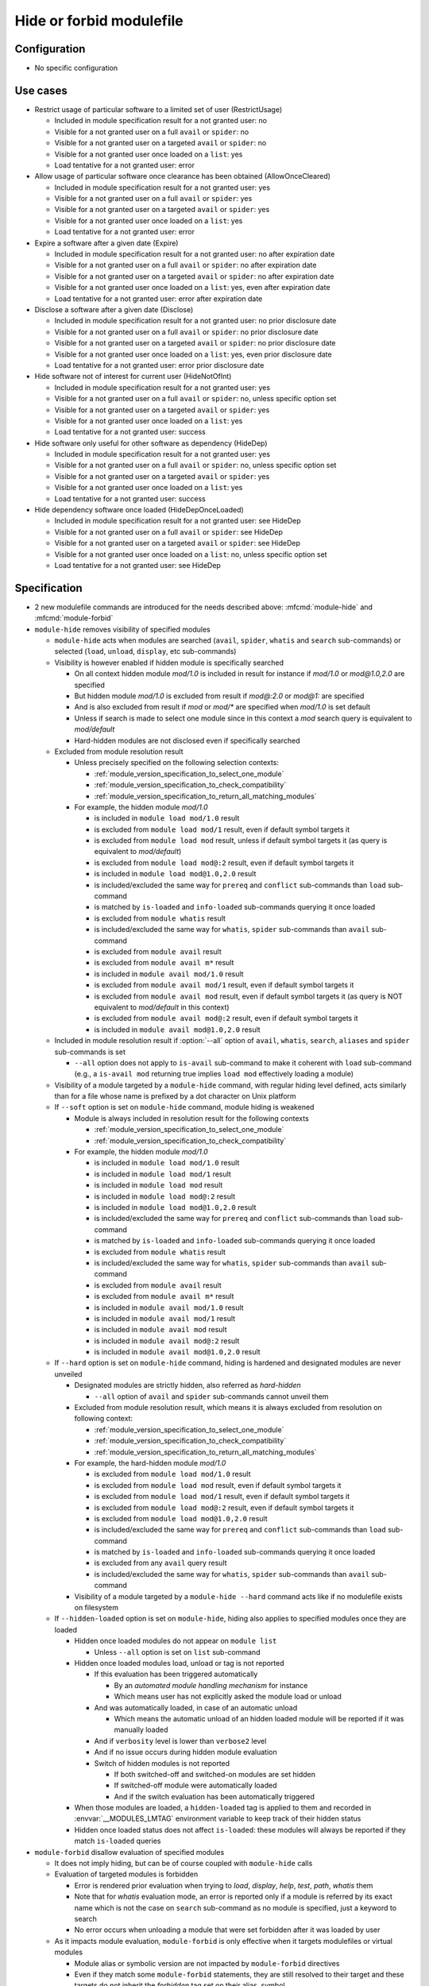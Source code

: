 .. _hide-or-forbid-modulefile:

Hide or forbid modulefile
=========================

Configuration
-------------

- No specific configuration


Use cases
---------

- Restrict usage of particular software to a limited set of user (RestrictUsage)

  - Included in module specification result for a not granted user: no
  - Visible for a not granted user on a full ``avail`` or ``spider``: no
  - Visible for a not granted user on a targeted ``avail`` or ``spider``: no
  - Visible for a not granted user once loaded on a ``list``: yes
  - Load tentative for a not granted user: error

- Allow usage of particular software once clearance has been obtained (AllowOnceCleared)

  - Included in module specification result for a not granted user: yes
  - Visible for a not granted user on a full ``avail`` or ``spider``: yes
  - Visible for a not granted user on a targeted ``avail`` or ``spider``: yes
  - Visible for a not granted user once loaded on a ``list``: yes
  - Load tentative for a not granted user: error

- Expire a software after a given date (Expire)

  - Included in module specification result for a not granted user: no after expiration date
  - Visible for a not granted user on a full ``avail`` or ``spider``: no after expiration date
  - Visible for a not granted user on a targeted ``avail`` or ``spider``: no after expiration date
  - Visible for a not granted user once loaded on a ``list``: yes, even after expiration date
  - Load tentative for a not granted user: error after expiration date

- Disclose a software after a given date (Disclose)

  - Included in module specification result for a not granted user: no prior disclosure date
  - Visible for a not granted user on a full ``avail`` or ``spider``: no prior disclosure date
  - Visible for a not granted user on a targeted ``avail`` or ``spider``: no prior disclosure date
  - Visible for a not granted user once loaded on a ``list``: yes, even prior disclosure date
  - Load tentative for a not granted user: error prior disclosure date

- Hide software not of interest for current user (HideNotOfInt)

  - Included in module specification result for a not granted user: yes
  - Visible for a not granted user on a full ``avail`` or ``spider``: no, unless specific option set
  - Visible for a not granted user on a targeted ``avail`` or ``spider``: yes
  - Visible for a not granted user once loaded on a ``list``: yes
  - Load tentative for a not granted user: success

- Hide software only useful for other software as dependency (HideDep)

  - Included in module specification result for a not granted user: yes
  - Visible for a not granted user on a full ``avail`` or ``spider``: no, unless specific option set
  - Visible for a not granted user on a targeted ``avail`` or ``spider``: yes
  - Visible for a not granted user once loaded on a ``list``: yes
  - Load tentative for a not granted user: success

- Hide dependency software once loaded (HideDepOnceLoaded)

  - Included in module specification result for a not granted user: see HideDep
  - Visible for a not granted user on a full ``avail`` or ``spider``: see HideDep
  - Visible for a not granted user on a targeted ``avail`` or ``spider``: see HideDep
  - Visible for a not granted user once loaded on a ``list``: no, unless specific option set
  - Load tentative for a not granted user: see HideDep


Specification
-------------

- 2 new modulefile commands are introduced for the needs described above: :mfcmd:`module-hide` and :mfcmd:`module-forbid`

- ``module-hide`` removes visibility of specified modules

  - ``module-hide`` acts when modules are searched (``avail``, ``spider``, ``whatis`` and ``search`` sub-commands) or selected (``load``, ``unload``, ``display``, etc sub-commands)

  - Visibility is however enabled if hidden module is specifically searched

    - On all context hidden module *mod/1.0* is included in result for instance if *mod/1.0* or *mod@1.0,2.0* are specified
    - But hidden module *mod/1.0* is excluded from result if *mod@:2.0* or *mod@1:* are specified
    - And is also excluded from result if *mod* or *mod/** are specified when *mod/1.0* is set default
    - Unless if search is made to select one module since in this context a *mod* search query is equivalent to *mod/default*
    - Hard-hidden modules are not disclosed even if specifically searched

  - Excluded from module resolution result

    - Unless precisely specified on the following selection contexts:

      - :ref:`module_version_specification_to_select_one_module`
      - :ref:`module_version_specification_to_check_compatibility`
      - :ref:`module_version_specification_to_return_all_matching_modules`

    - For example, the hidden module *mod/1.0*

      - is included in ``module load mod/1.0`` result
      - is excluded from ``module load mod/1`` result, even if default symbol targets it
      - is excluded from ``module load mod`` result, unless if default symbol targets it (as query is equivalent to *mod/default*)
      - is excluded from ``module load mod@:2`` result, even if default symbol targets it
      - is included in ``module load mod@1.0,2.0`` result
      - is included/excluded the same way for ``prereq`` and ``conflict`` sub-commands than ``load`` sub-command
      - is matched by ``is-loaded`` and ``info-loaded`` sub-commands querying it once loaded
      - is excluded from ``module whatis`` result
      - is included/excluded the same way for ``whatis``, ``spider`` sub-commands than ``avail`` sub-command
      - is excluded from ``module avail`` result
      - is excluded from ``module avail m*`` result
      - is included in ``module avail mod/1.0`` result
      - is excluded from ``module avail mod/1`` result, even if default symbol targets it
      - is excluded from ``module avail mod`` result, even if default symbol targets it (as query is NOT equivalent to *mod/default* in this context)
      - is excluded from ``module avail mod@:2`` result, even if default symbol targets it
      - is included in ``module avail mod@1.0,2.0`` result

  - Included in module resolution result if :option:`--all` option of ``avail``, ``whatis``, ``search``, ``aliases`` and ``spider`` sub-commands is set

    - ``--all`` option does not apply to ``is-avail`` sub-command to make it coherent with ``load`` sub-command (e.g., a ``is-avail mod`` returning true implies ``load mod`` effectively loading a module)

  - Visibility of a module targeted by a ``module-hide`` command, with regular hiding level defined, acts similarly than for a file whose name is prefixed by a dot character on Unix platform

  - If ``--soft`` option is set on ``module-hide`` command, module hiding is weakened

    - Module is always included in resolution result for the following contexts

      - :ref:`module_version_specification_to_select_one_module`
      - :ref:`module_version_specification_to_check_compatibility`

    - For example, the hidden module *mod/1.0*

      - is included in ``module load mod/1.0`` result
      - is included in ``module load mod/1`` result
      - is included in ``module load mod`` result
      - is included in ``module load mod@:2`` result
      - is included in ``module load mod@1.0,2.0`` result
      - is included/excluded the same way for ``prereq`` and ``conflict`` sub-commands than ``load`` sub-command
      - is matched by ``is-loaded`` and ``info-loaded`` sub-commands querying it once loaded
      - is excluded from ``module whatis`` result
      - is included/excluded the same way for ``whatis``, ``spider`` sub-commands than ``avail`` sub-command
      - is excluded from ``module avail`` result
      - is excluded from ``module avail m*`` result
      - is included in ``module avail mod/1.0`` result
      - is included in ``module avail mod/1`` result
      - is included in ``module avail mod`` result
      - is included in ``module avail mod@:2`` result
      - is included in ``module avail mod@1.0,2.0`` result

  - If ``--hard`` option is set on ``module-hide`` command, hiding is hardened and designated modules are never unveiled

    - Designated modules are strictly hidden, also referred as *hard-hidden*

      - ``--all`` option of ``avail`` and ``spider`` sub-commands cannot unveil them

    - Excluded from module resolution result, which means it is always excluded from resolution on following context:

      - :ref:`module_version_specification_to_select_one_module`
      - :ref:`module_version_specification_to_check_compatibility`
      - :ref:`module_version_specification_to_return_all_matching_modules`

    - For example, the hard-hidden module *mod/1.0*

      - is excluded from ``module load mod/1.0`` result
      - is excluded from ``module load mod`` result, even if default symbol targets it
      - is excluded from ``module load mod/1`` result, even if default symbol targets it
      - is excluded from ``module load mod@:2`` result, even if default symbol targets it
      - is excluded from ``module load mod@1.0,2.0`` result
      - is included/excluded the same way for ``prereq`` and ``conflict`` sub-commands than ``load`` sub-command
      - is matched by ``is-loaded`` and ``info-loaded`` sub-commands querying it once loaded
      - is excluded from any ``avail`` query result
      - is included/excluded the same way for ``whatis``, ``spider`` sub-commands than ``avail`` sub-command

    - Visibility of a module targeted by a ``module-hide --hard`` command acts like if no modulefile exists on filesystem

  - If ``--hidden-loaded`` option is set on ``module-hide``, hiding also applies to specified modules once they are loaded

    - Hidden once loaded modules do not appear on ``module list``

      - Unless ``--all`` option is set on ``list`` sub-command

    - Hidden once loaded modules load, unload or tag is not reported

      - If this evaluation has been triggered automatically

        - By an *automated module handling mechanism* for instance
        - Which means user has not explicitly asked the module load or unload

      - And was automatically loaded, in case of an automatic unload

        - Which means the automatic unload of an hidden loaded module will be reported if it was manually loaded

      - And if ``verbosity`` level is lower than ``verbose2`` level
      - And if no issue occurs during hidden module evaluation
      - Switch of hidden modules is not reported

        - If both switched-off and switched-on modules are set hidden
        - If switched-off module were automatically loaded
        - And if the switch evaluation has been automatically triggered

    - When those modules are loaded, a ``hidden-loaded`` tag is applied to them and recorded in :envvar:`__MODULES_LMTAG` environment variable to keep track of their hidden status
    - Hidden once loaded status does not affect ``is-loaded``: these modules will always be reported if they match ``is-loaded`` queries

- ``module-forbid`` disallow evaluation of specified modules

  - It does not imply hiding, but can be of course coupled with ``module-hide`` calls
  - Evaluation of targeted modules is forbidden

    - Error is rendered prior evaluation when trying to *load*, *display*, *help*, *test*, *path*, *whatis* them
    - Note that for *whatis* evaluation mode, an error is reported only if a module is referred by its exact name which is not the case on ``search`` sub-command as no module is specified, just a keyword to search
    - No error occurs when unloading a module that were set forbidden after it was loaded by user

  - As it impacts module evaluation, ``module-forbid`` is only effective when it targets modulefiles or virtual modules

    - Module alias or symbolic version are not impacted by ``module-forbid`` directives
    - Even if they match some ``module-forbid`` statements, they are still resolved to their target and these targets do not inherit the *forbidden* tag set on their alias, symbol.
    - When a ``module-forbid`` command targets a directory, this directory is still resolved to its target, but the target inherits the *forbidden* tag as it matches the name specified on ``module-forbid`` command

  - When combined with a ``module-hide --hard`` command, designated modules is unveiled if referred by its exact name and set in error

    - Thus an error is obtained when trying to reach module instead of not finding it (which is the regular behavior for hard-hidden modules)

- ``module-hide`` accepts options that change its behavior:

  - ``--hidden-loaded``: hides module from loaded module list
  - ``--soft``: lightweight module hide
  - ``--hard``: highest hiding level
  - ``--not-user``: specify a list of users unaffected by hide mechanism
  - ``--not-group``: specify a list of groups whose member are unaffected by hide mechanism
  - ``--user``: specify a list of users specifically affected by hide mechanism
  - ``--group``: specify a list of groups whose member are specifically affected by hide mechanism
  - ``--before``: enables hide mechanism until a given date
  - ``--after``: enables hide mechanism after a given date

- ``module-forbid`` accepts options that change its behavior:

  - ``--not-user``: specify a list of users unaffected by forbid mechanism
  - ``--not-group``: specify a list of groups whose member are unaffected by forbid mechanism
  - ``--user``: specify a list of users specifically affected by forbid mechanism
  - ``--group``: specify a list of groups whose member are specifically affected by forbid mechanism
  - ``--before``: enables forbid mechanism until a given date
  - ``--after``: enables forbid mechanism after a given date
  - ``--message``: supplements error message obtained when trying to evaluate a forbidden module with given text message
  - ``--nearly-message``: supplements warning message obtained when evaluating a nearly forbidden module with given text message

- Each use case expressed above are covered by following command:

  - RestrictUsage: ``module-hide --hard``
  - AllowOnceCleared: ``module-forbid``
  - Expire: ``module-forbid --after`` + ``module-hide --hard --after``
  - Disclose: ``module-hide --hard --before``
  - HideNotOfInt: ``module-hide --soft``
  - HideDep: ``module-hide --soft``
  - HideDepOnceLoaded: ``module-hide --soft --hidden-loaded``

- ``module-hide`` and ``module-forbid`` accept the specification of several modules

  - For instance ``module-hide mod1 mod2...``
  - :ref:`advanced-module-version-specifiers` are supported if relative module option is enabled
  - Full path specification are not supported, as modulerc are not evaluated when reaching a modulefile specified as full path

    - For instance, ``/path/to/modulefiles/.modulerc`` is not evaluated when loading ``/path/to/modulefiles/mod/1.0``
    - Thus ``module-hide`` and ``module-forbid`` commands set in this modulerc files are not evaluated
    - If module is specified as full path, no error is returned, but it will have no effect as demonstrated above

      - Unless on very specific cases, where a global rc file defines these hidden/forbidden commands for the full path modules

- ``--user``, ``--group``, ``--not-user`` and ``--not-group`` specification is only supported on Unix platform

  - These options raise an error when used on Windows platform
  - In which case relative ``module-hide`` or ``module-forbid`` command is made ineffective as well as remaining content of the modulerc script hosting them
  - Error message is clearly seen when trying to load related modules and indicate where to find the erroneous command

- ``--user`` and ``--group`` options prevail over ``--not-user`` and ``--not-group`` options

  - When ``--user`` or ``--group`` is set, exclusion list from ``--not-user`` and ``--not-group`` are ignored

- ``--before`` and ``--after`` are also supported by ``module-hide`` to phase-out modules prior to forbid their evaluation

- ``--before`` and ``--after`` accept a date time as value

  - Accepted date time format is ``YYYY-MM-DD[THH:MM]``
  - If no time value is specified (just a date like ``2020-08-01``), *00:00* is assumed

    - So ``2020-08-01`` is translated into ``2020-08-01T00:00``

  - An error is raised if submitted date time value does not match accepted date time format

  - if both ``--before`` and ``--after`` options are set and *before* date is greater than *after* date

    - targeted module is always hidden/forbidden
    - no error is returned

- ``--before`` and ``--after`` options are not supported on Tcl version below 8.5

  - Prior 8.5, ``clock scan`` command does not have a ``-format`` option
  - This option is required to support defined date time format
  - An error is raised when ``--before`` or ``--after`` options are used over a Tcl version below 8.5

- ``--message`` option adds additional text to the *access denied* error message

  - Newline set in text message are preserved, which could help to control text output format
  - Message content is set along forbidden module specification

    - Message recorded for matching module specification will be printed
    - Message recorded on other matching specification will be ignored, only message from retained matching specification is printed
    - Firstly evaluated ``module-forbid`` command that matches module specification is retained with its message property

- a module matching a ``module-forbid`` statement whose ``--after`` limit is close is considered *nearly forbidden*

  - ``nearly-forbidden`` tag applies to such module
  - matched ``module-forbid`` statement should of course not be disabled for current user or group due to ``--not-user`` or ``--not-group`` option values
  - the *near* range is defined by the :mconfig:`nearly_forbidden_days` configuration, which equals to ``14`` (14 days) by default
  - this configuration accepts an integer value which represents a number of days prior forbidding starts to be effective for module
  - ``nearly_forbidden_days`` configuration can be set at configure time with :instopt:`--with-nearly-forbidden-days` option or afterward with the ``config`` sub-command (which sets the :envvar:`MODULES_NEARLY_FORBIDDEN_DAYS` environment variable)
  - when evaluating a *nearly-forbidden* module, a warning message is reported to indicate that module access will soon be denied

- ``--nearly-message`` option adds additional text to the *access will be denied* warning message

  - Newline set in text message are preserved, which could help to control text output format
  - Message content is set along nearly-forbidden module specification

    - Message recorded for matching module specification will be printed
    - Message recorded on other matching specification will be ignored, only message from retained matching specification is printed
    - Firstly evaluated ``module-forbid`` command that matches module specification is retained with its message property

- ``module-hide`` and ``module-forbid`` are intended to be used in modulerc files

  - as they impact modulefile resolution
  - they also need to be enabled in modulefile context as global/user rc files are evaluated as modulefile, not modulerc

- several ``module-hide`` calls for the same module will supersede each other

  - definition with the highest hiding level wins
  - which means the most restrictive call wins
  - a ``--hidden-loaded`` status set is kept even if corresponding ``module-hide`` call is not the highest one
  - the multiple definitions can come across different modulerc files (global, modulepath or modulefile rc levels)

- Module specification passed as argument to ``module-hide`` and ``module-forbid`` are matched exactly against available modules

  - Exception made when *extended_default* or *icase* mechanisms are enabled
  - Which means wildcard characters like *\** or *?* are treated literally

- Auto symbols (*@default* and *@latest*) are adapted when a *latest* version is hidden

  - Auto symbols are applied to this version if it is selected specifically (for instance loaded by its full name)
  - Auto symbols are applied to another version when hidden latest is not selected specifically, even if specified with *@latest* auto symbol

- Auto-symbols cannot be set hidden

  - When a defined ``default`` or ``latest`` symbol is set hidden, it is replaced by a ``default`` or ``latest`` auto-symbol targeting highest available module version
  - Targeting an auto-symbol with a ``module-hide`` command, will have no effect

- When module specification of ``module-hide`` targets:

  - A symbolic version

    - This symbol only is hidden
    - Modulefile targeted by hidden symbolic version stays visible

  - An alias

    - This alias only is hidden
    - Modulefile targeted by hidden alias stays visible

  - A modulefile targeted by either symbolic version or alias

    - This modulefile is hidden and all symbolic versions targeting it
    - Aliases targeting modulefile stays visible (thus resolving alias in *load* or *whatis* contexts make hidden modulefile target visible unless if set hard-hidden)

- Hidden alias or symbolic version should not appear in the list of alternative names of loaded modules

  - Unless this alias or symbolic version is not hard-hidden and is used to designate the module to load
  - When ``default`` symbolic version is set hidden

    - also remove parent module name from the list of alternative names
    - if resolution query corresponds to parent module name, unhide ``default`` symbol unless if hard-hidden

- On ``avail``/``spider`` sub-commands

  - Hidden symbolic versions are not reported along module they target

    - Unless for non-hard-hidden symbols specifically designated in search query

  - A :option:`--default` filtered search considers search query matches ``default`` symbol

    - So ``default`` symbolic version will appear in result unless if hard-hidden

- Different hiding level are considered

  - *-1*: module is not hidden
  - *0*: soft hiding (applied with ``module-hide --soft``)
  - *1*: regular hiding (applied with dot name module or default ``module-hide`` command)
  - *2*: hard hiding (applied with ``module-hide --hard``)

- Hiding threshold

  - is *0* by default, which means module is considered hidden if its hiding level is greater or equal to *0*
  - is raised to *2* when ``--all`` option is applied, which means module is considered hidden if its hiding level is greater or equal to *2*

.. vim:set tabstop=2 shiftwidth=2 expandtab autoindent:
